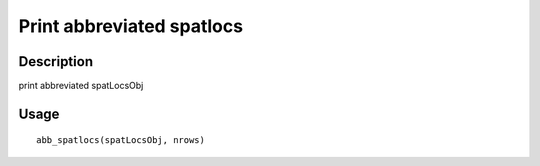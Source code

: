 Print abbreviated spatlocs
--------------------------

Description
~~~~~~~~~~~

print abbreviated spatLocsObj

Usage
~~~~~

::

   abb_spatlocs(spatLocsObj, nrows)
